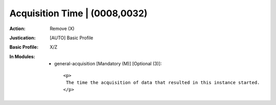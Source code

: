 ------------------------------
Acquisition Time | (0008,0032)
------------------------------
:Action: Remove (X)
:Justication: [AUTO] Basic Profile
:Basic Profile: X/Z
:In Modules:
   - general-acquisition [Mandatory (M)] [Optional (3)]::

       <p>
        The time the acquisition of data that resulted in this instance started.
       </p>
